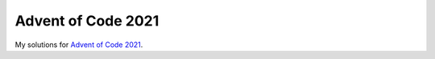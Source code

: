 Advent of Code 2021
===================
My solutions for `Advent of Code 2021 <https://adventofcode.com/2021>`_.
